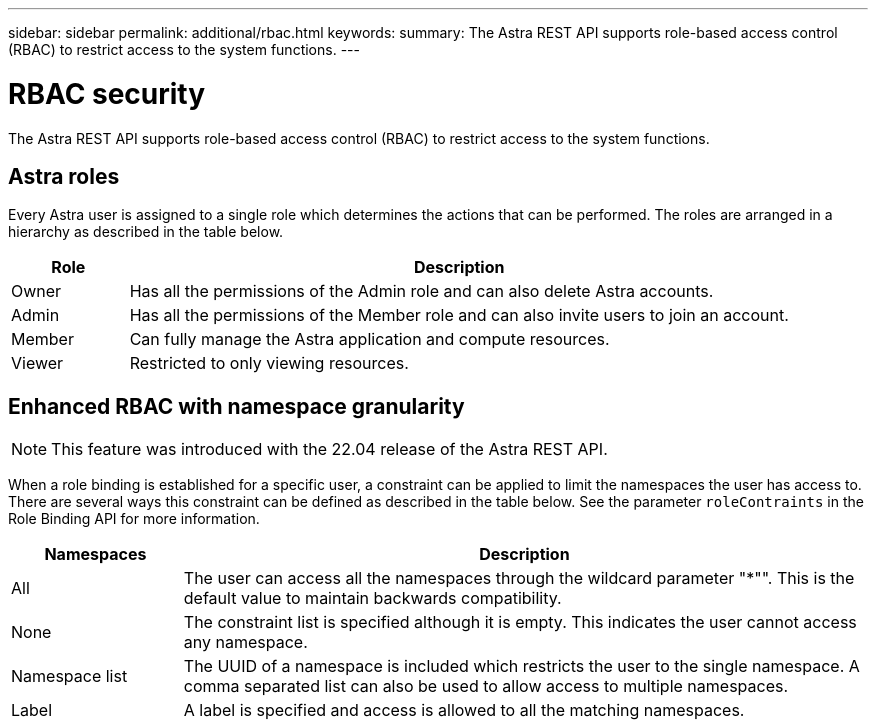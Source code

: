---
sidebar: sidebar
permalink: additional/rbac.html
keywords:
summary: The Astra REST API supports role-based access control (RBAC) to restrict access to the system functions.
---

= RBAC security
:hardbreaks:
:nofooter:
:icons: font
:linkattrs:
:imagesdir: ./media/

[.lead]
The Astra REST API supports role-based access control (RBAC) to restrict access to the system functions.

== Astra roles

Every Astra user is assigned to a single role which determines the actions that can be performed. The roles are arranged in a hierarchy as described in the table below.

[cols="15,85"*,options="header"]
|===
|Role
|Description
|Owner
|Has all the permissions of the Admin role and can also delete Astra accounts.
|Admin
|Has all the permissions of the Member role and can also invite users to join an account.
|Member
|Can fully manage the Astra application and compute resources.
|Viewer
|Restricted to only viewing resources.
|===

== Enhanced RBAC with namespace granularity

[NOTE]
This feature was introduced with the 22.04 release of the Astra REST API.

When a role binding is established for a specific user, a constraint can be applied to limit the namespaces the user has access to. There are several ways this constraint can be defined as described in the table below. See the parameter `roleContraints` in the Role Binding API for more information.

[cols="20,80"*,options="header"]
|===
|Namespaces
|Description
|All
|The user can access all the namespaces through the wildcard parameter "*"". This is the default value to maintain backwards compatibility.
|None
|The constraint list is specified although it is empty. This indicates the user cannot access any namespace.
|Namespace list
|The UUID of a namespace is included which restricts the user to the single namespace. A comma separated list can also be used to allow access to multiple namespaces.
|Label
|A label is specified and access is allowed to all the matching namespaces.
|===
